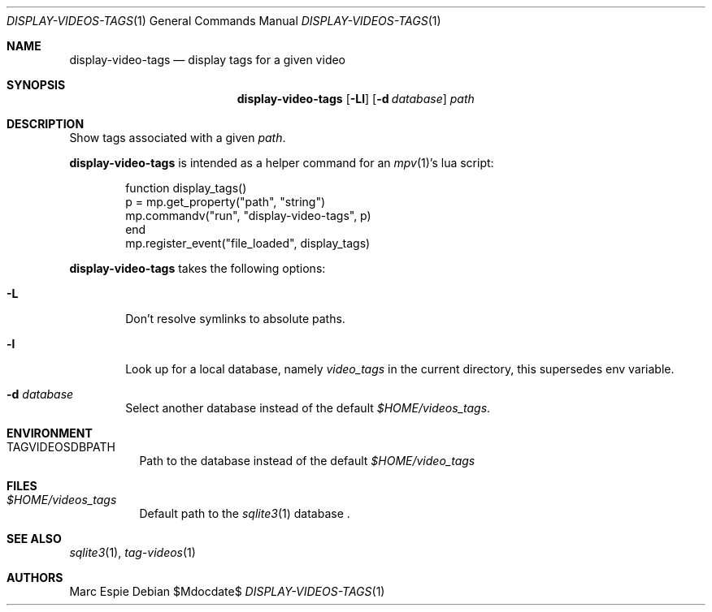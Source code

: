 .\" Copyright (c) 2024 Marc Espie <espie@openbsd.org>
.\"
.\" Permission to use, copy, modify, and distribute this software for any
.\" purpose with or without fee is hereby granted, provided that the above
.\" copyright notice and this permission notice appear in all copies.
.\"
.\" THE SOFTWARE IS PROVIDED "AS IS" AND THE AUTHOR DISCLAIMS ALL WARRANTIES
.\" WITH REGARD TO THIS SOFTWARE INCLUDING ALL IMPLIED WARRANTIES OF
.\" MERCHANTABILITY AND FITNESS. IN NO EVENT SHALL THE AUTHOR BE LIABLE FOR
.\" ANY SPECIAL, DIRECT, INDIRECT, OR CONSEQUENTIAL DAMAGES OR ANY DAMAGES
.\" WHATSOEVER RESULTING FROM LOSS OF USE, DATA OR PROFITS, WHETHER IN AN
.\" ACTION OF CONTRACT, NEGLIGENCE OR OTHER TORTIOUS ACTION, ARISING OUT OF
.\" OR IN CONNECTION WITH THE USE OR PERFORMANCE OF THIS SOFTWARE.
.\"
.Dd $Mdocdate$
.Dt DISPLAY-VIDEOS-TAGS 1
.Os
.Sh NAME
.Nm display-video-tags
.Nd display tags for a given video
.Sh SYNOPSIS
.Nm
.Op Fl Ll
.Op Fl d Ar database
.Ar path
.Sh DESCRIPTION
Show tags associated with a given
.Ar path .
.Pp
.Nm
is intended as a helper command for an
.Xr mpv 1 Ns 's
lua script:
.Bd -literal -offset indent
function display_tags()
    p = mp.get_property("path", "string")
    mp.commandv("run", "display-video-tags", p)
end
mp.register_event("file_loaded", display_tags)
.Ed
.Pp
.Nm
takes the following options:
.Bl -tag -width data
.It Fl L
Don't resolve symlinks to absolute paths.
.It Fl l
Look up for a local database, namely
.Pa video_tags
in the current directory, this supersedes env variable.
.It Fl d Ar database
Select another database instead of the default
.Pa $HOME/videos_tags .
.El
.Sh ENVIRONMENT
.Bl -tag -width DBPATH
.It Ev TAGVIDEOSDBPATH
Path to the database instead of the default
.Pa $HOME/video_tags
.El
.Sh FILES
.Bl -tag -width DBPATH
.It Pa $HOME/videos_tags
Default path to the
.Xr sqlite3 1
database .
.El
.Sh SEE ALSO
.Xr sqlite3 1 ,
.Xr tag-videos 1
.Sh AUTHORS
.An Marc Espie

